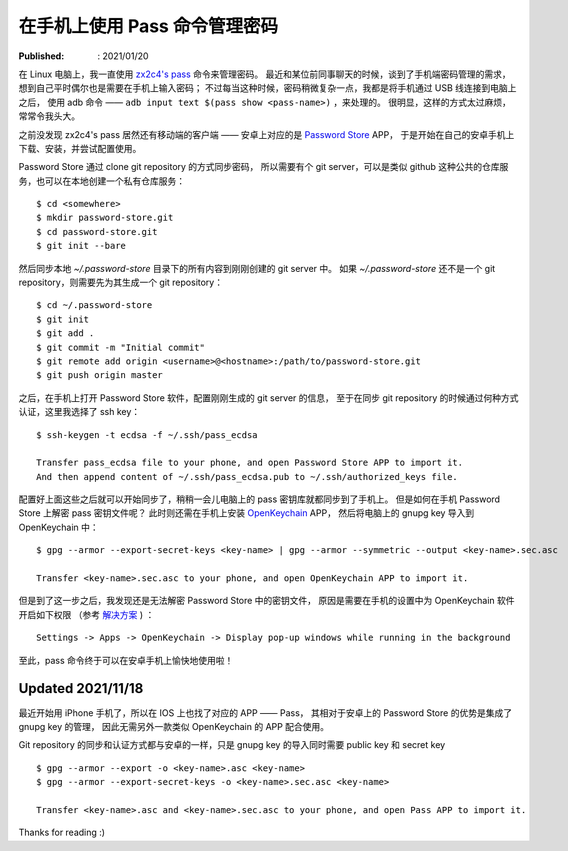 在手机上使用 Pass 命令管理密码
==============================

:Published: : 2021/01/20

.. meta::
    :description: 在手机上使用 zx2c4 pass 命令。分别在安卓和苹果手机上安装、配置及使用，方便随时查看、修改及同步密码。

在 Linux 电脑上，我一直使用 `zx2c4's pass <https://www.passwordstore.org/>`_ 命令来管理密码。
最近和某位前同事聊天的时候，谈到了手机端密码管理的需求，想到自己平时偶尔也是需要在手机上输入密码；
不过每当这种时候，密码稍微复杂一点，我都是将手机通过 USB 线连接到电脑上之后，
使用 adb 命令 —— ``adb input text $(pass show <pass-name>)`` ，来处理的。
很明显，这样的方式太过麻烦，常常令我头大。


之前没发现 zx2c4's pass 居然还有移动端的客户端 ——
安卓上对应的是 `Password Store <https://github.com/android-password-store/Android-Password-Store>`_ APP，
于是开始在自己的安卓手机上下载、安装，并尝试配置使用。

Password Store 通过 clone git repository 的方式同步密码，
所以需要有个 git server，可以是类似 github 这种公共的仓库服务，也可以在本地创建一个私有仓库服务： ::

    $ cd <somewhere>
    $ mkdir password-store.git
    $ cd password-store.git
    $ git init --bare

然后同步本地 *~/.password-store* 目录下的所有内容到刚刚创建的 git server 中。
如果 *~/.password-store* 还不是一个 git repository，则需要先为其生成一个 git
repository： ::

    $ cd ~/.password-store
    $ git init
    $ git add .
    $ git commit -m "Initial commit"
    $ git remote add origin <username>@<hostname>:/path/to/password-store.git
    $ git push origin master

之后，在手机上打开 Password Store 软件，配置刚刚生成的 git server 的信息，
至于在同步 git repository 的时候通过何种方式认证，这里我选择了 ssh key： ::

    $ ssh-keygen -t ecdsa -f ~/.ssh/pass_ecdsa

    Transfer pass_ecdsa file to your phone, and open Password Store APP to import it.
    And then append content of ~/.ssh/pass_ecdsa.pub to ~/.ssh/authorized_keys file.

配置好上面这些之后就可以开始同步了，稍稍一会儿电脑上的 pass 密钥库就都同步到了手机上。
但是如何在手机 Password Store 上解密 pass 密钥文件呢？
此时则还需在手机上安装 `OpenKeychain <https://github.com/open-keychain/open-keychain>`_ APP，
然后将电脑上的 gnupg key 导入到 OpenKeychain 中： ::

    $ gpg --armor --export-secret-keys <key-name> | gpg --armor --symmetric --output <key-name>.sec.asc
    
    Transfer <key-name>.sec.asc to your phone, and open OpenKeychain APP to import it.

但是到了这一步之后，我发现还是无法解密 Password Store 中的密钥文件，
原因是需要在手机的设置中为 OpenKeychain 软件开启如下权限
（参考 `解决方案 <https://github.com/android-password-store/Android-Password-Store/issues/518#issuecomment-557832387>`_ )
： ::

    Settings -> Apps -> OpenKeychain -> Display pop-up windows while running in the background

至此，pass 命令终于可以在安卓手机上愉快地使用啦！

Updated 2021/11/18
------------------

最近开始用 iPhone 手机了，所以在 IOS 上也找了对应的 APP —— Pass，
其相对于安卓上的 Password Store 的优势是集成了 gnupg key 的管理，
因此无需另外一款类似 OpenKeychain 的 APP 配合使用。

Git repository 的同步和认证方式都与安卓的一样，只是 gnupg key 的导入同时需要
public key 和 secret key ::

    $ gpg --armor --export -o <key-name>.asc <key-name>
    $ gpg --armor --export-secret-keys -o <key-name>.sec.asc <key-name>

    Transfer <key-name>.asc and <key-name>.sec.asc to your phone, and open Pass APP to import it.

Thanks for reading :)
